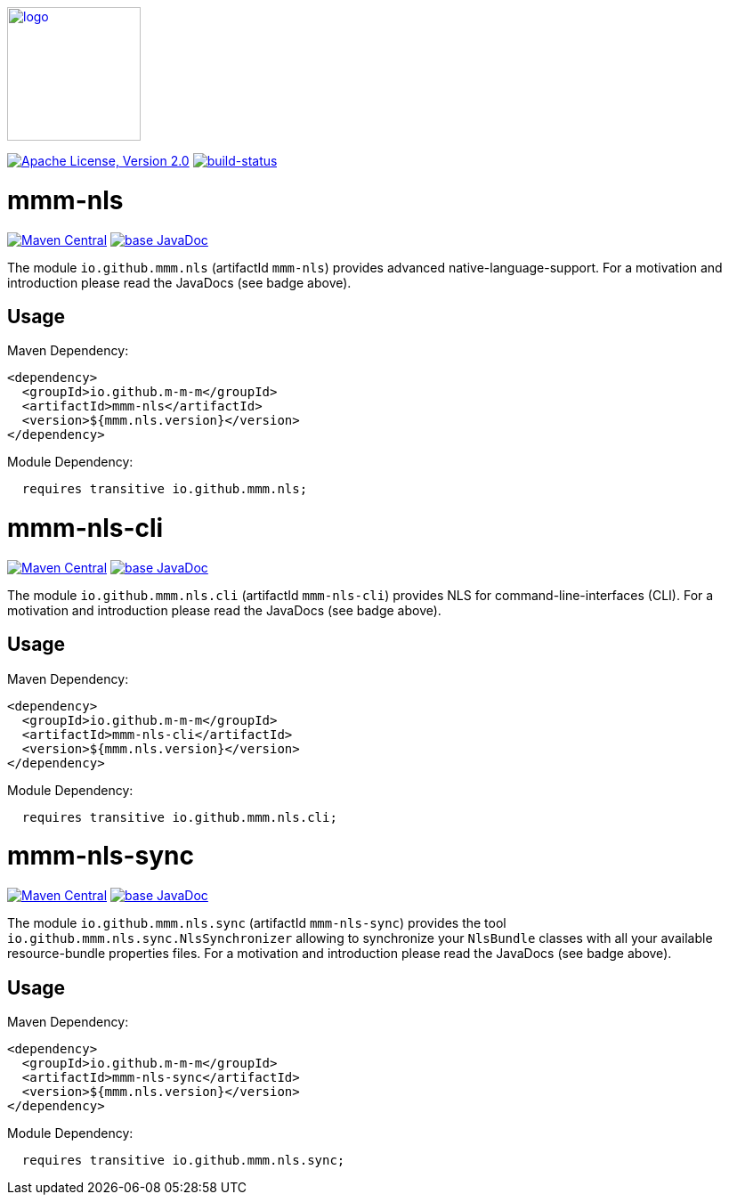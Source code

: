 image:https://m-m-m.github.io/logo.svg[logo,width="150",link="https://m-m-m.github.io"]

image:https://img.shields.io/github/license/m-m-m/nls.svg?label=License["Apache License, Version 2.0",link=https://github.com/m-m-m/nls/blob/master/LICENSE]
image:https://travis-ci.com/m-m-m/nls.svg?branch=master["build-status",link="https://travis-ci.com/m-m-m/nls"]

= mmm-nls

image:https://img.shields.io/maven-central/v/io.github.m-m-m/mmm-nls.svg?label=Maven%20Central["Maven Central",link=https://search.maven.org/search?q=g:io.github.m-m-m]
image:https://javadoc.io/badge2/io.github.m-m-m/mmm-nls/javadoc.svg["base JavaDoc", link=https://javadoc.io/doc/io.github.m-m-m/mmm-nls]

The module `io.github.mmm.nls` (artifactId `mmm-nls`) provides advanced native-language-support.
For a motivation and introduction please read the JavaDocs (see badge above).

== Usage

Maven Dependency:
```xml
<dependency>
  <groupId>io.github.m-m-m</groupId>
  <artifactId>mmm-nls</artifactId>
  <version>${mmm.nls.version}</version>
</dependency>
```

Module Dependency:
```java
  requires transitive io.github.mmm.nls;
```

= mmm-nls-cli

image:https://img.shields.io/maven-central/v/io.github.m-m-m/mmm-nls-cli.svg?label=Maven%20Central["Maven Central",link=https://search.maven.org/search?q=g:io.github.m-m-m]
image:https://javadoc.io/badge2/io.github.m-m-m/mmm-nls-cli/javadoc.svg["base JavaDoc", link=https://javadoc.io/doc/io.github.m-m-m/mmm-nls-cli]

The module `io.github.mmm.nls.cli` (artifactId `mmm-nls-cli`) provides NLS for command-line-interfaces (CLI).
For a motivation and introduction please read the JavaDocs (see badge above).

== Usage

Maven Dependency:
```xml
<dependency>
  <groupId>io.github.m-m-m</groupId>
  <artifactId>mmm-nls-cli</artifactId>
  <version>${mmm.nls.version}</version>
</dependency>
```

Module Dependency:
```java
  requires transitive io.github.mmm.nls.cli;
```

= mmm-nls-sync

image:https://img.shields.io/maven-central/v/io.github.m-m-m/mmm-nls-sync.svg?label=Maven%20Central["Maven Central",link=https://search.maven.org/search?q=g:io.github.m-m-m]
image:https://javadoc.io/badge2/io.github.m-m-m/mmm-nls-sync/javadoc.svg["base JavaDoc", link=https://javadoc.io/doc/io.github.m-m-m/mmm-nls-sync]

The module `io.github.mmm.nls.sync` (artifactId `mmm-nls-sync`) provides the tool `io.github.mmm.nls.sync.NlsSynchronizer` allowing to synchronize your `NlsBundle` classes with all your available resource-bundle properties files.
For a motivation and introduction please read the JavaDocs (see badge above).

== Usage

Maven Dependency:
```xml
<dependency>
  <groupId>io.github.m-m-m</groupId>
  <artifactId>mmm-nls-sync</artifactId>
  <version>${mmm.nls.version}</version>
</dependency>
```

Module Dependency:
```java
  requires transitive io.github.mmm.nls.sync;
```
